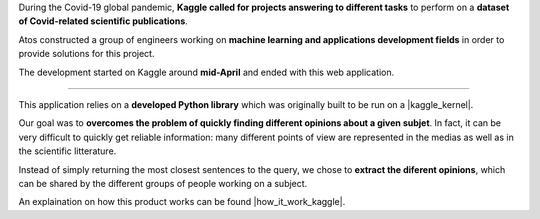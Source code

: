 
During the Covid-19 global pandemic, **Kaggle called for projects answering to different tasks** to perform on a **dataset of Covid-related scientific publications**.

Atos constructed a group of engineers working on **machine learning and applications development fields** in order to provide solutions for this project.

The development started on Kaggle around **mid-April** and ended with this web application.

---------------------------------

This application relies on a **developed Python library** which was originally built to be run on a |kaggle_kernel|.

.. |kaggle_kernel| raw:: html

   <a href="https://www.kaggle.com/mrmimic/opinions-extraction-tool-several-examples" target="_blank">Kaggle kernel</a>

Our goal was to **overcomes the problem of quickly finding different opinions about a given subjet**. In fact, it can be very difficult to quickly get reliable information: many different points of view are represented in the medias as well as in the scientific litterature.

Instead of simply returning the most closest sentences to the query, we chose to **extract the diferent opinions**, which can be shared by the different groups of people working on a subject.

An explaination on how this product works can be found |how_it_work_kaggle|.

.. |how_it_work_kaggle| raw:: html

   <a href="https://www.kaggle.com/mrmimic/opinions-extraction-tool-several-examples#How-it-works" target="_blank">Kaggle kernel</a>
